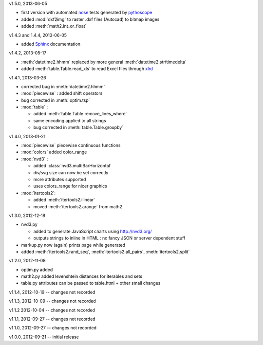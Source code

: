 v1.5.0, 2013-06-05

* first version with automated `nose <http://pypi.python.org/pypi/nose/>`_ tests generated by `pythoscope <http://pypi.python.org/pypi/pythoscope/>`_
* added :mod:`dxf2img` to raster .dxf files (Autocad) to bitmap images
* added :meth:`math2.int_or_float`

v1.4.3 and 1.4.4, 2013-06-05

* added `Sphinx <http://sphinx-doc.org/>`_ documentation

v1.4.2, 2013-05-17

* :meth:`datetime2.hhmm` replaced by more general :meth:`datetime2.strftimedelta`
* added :meth:`table.Table.read_xls` to read Excel files through `xlrd <http://pypi.python.org/pypi/xlrd/>`_ 

v1.4.1, 2013-03-26

* corrected bug in :meth:`datetime2.hhmm`
* :mod:`piecewise` : added shift operators
* bug corrected in :meth:`optim.tsp`
* :mod:`table` : 

  * added :meth:`table.Table.remove_lines_where`
  * same encoding applied to all strings
  * bug corrected in :meth:`table.Table.groupby`

v1.4.0, 2013-01-21

* :mod:`piecewise` piecewise continuous functions
* :mod:`colors` added color_range
* :mod:`nvd3` :

  * added :class:`nvd3.multiBarHorizontal`
  * div/svg size can now be set correctly
  * more attributes supported
  * uses colors_range for nicer graphics
* :mod:`itertools2`:

  * added :meth:`itertools2.ilinear`
  * moved :meth:`itertools2.arange` from math2

v1.3.0, 2012-12-18

* nvd3.py 

  * added to generate JavaScript charts using http://nvd3.org/
  * outputs strings to inline in HTML : no fancy JSON or server dependent stuff
* markup.py now (again) prints page while generated
* added :meth:`itertools2.rand_seq`, :meth:`itertools2.all_pairs`, :meth:`itertools2.split`

v1.2.0, 2012-11-08

* optim.py added 
* math2.py added levenshtein distances for iterables and sets
* table.py attributes can be passed to table.html + other small changes

v1.1.4, 2012-10-19 -- changes not recorded

v1.1.3, 2012-10-09 -- changes not recorded

v1.1.2 2012-10-04 -- changes not recorded

v1.1.1, 2012-09-27 -- changes not recorded

v1.1.0, 2012-09-27 -- changes not recorded

v1.0.0, 2012-09-21 -- initial release